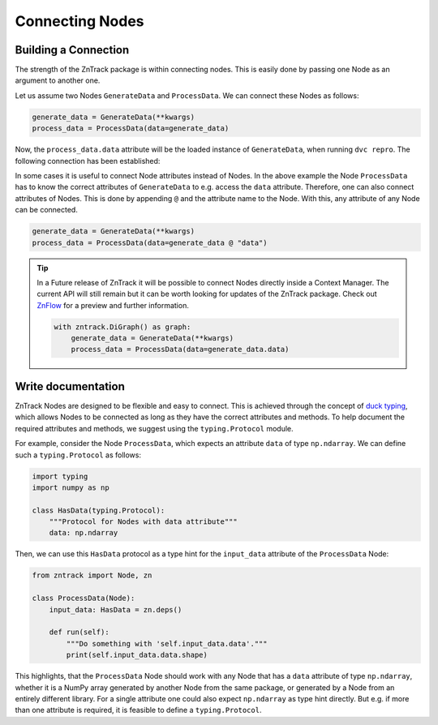 Connecting Nodes
================

Building a Connection
---------------------

..
    **# TODO: Connect function and class based nodes**

The strength of the ZnTrack package is within connecting nodes.
This is easily done by passing one Node as an argument to another one.

Let us assume two Nodes ``GenerateData`` and ``ProcessData``.
We can connect these Nodes as follows:

.. code-block:: python

    generate_data = GenerateData(**kwargs)
    process_data = ProcessData(data=generate_data)

Now, the ``process_data.data`` attribute will be the loaded instance of ``GenerateData``, when running ``dvc repro``.
The following connection has been established:

.. image:: https://mermaid.ink/img/pako:eNptzjELwjAQBeC_Ut7cDnXM4FRwFXTzOhzJ1RaaRNILIqX_3VRcBN908D64t8JGJzAY5vi0Iyetrh2F6ptQyvZGOEmQxCodKxP6X3Ao4JyilWX527dNc_w41PCSPE-uPFx3RNBRvBBMOZ0MnGclUNgK5azx8goWRlOWGvnh9gUT3xN7mIHnRbY3T449Ig?type=png
    :alt: mermaid diagram

In some cases it is useful to connect Node attributes instead of Nodes.
In the above example the Node ``ProcessData`` has to know the correct attributes of ``GenerateData`` to e.g. access the ``data`` attribute.
Therefore, one can also connect attributes of Nodes.
This is done by appending ``@`` and the attribute name to the Node.
With this, any attribute of any Node can be connected.

.. code-block:: python

    generate_data = GenerateData(**kwargs)
    process_data = ProcessData(data=generate_data @ "data")

.. tip::
    In a Future release of ZnTrack it will be possible to connect Nodes directly inside a Context Manager.
    The current API will still remain but it can be worth looking for updates of the ZnTrack package.
    Check out `ZnFlow <https://github.com/zincware/znflow>`_ for a preview and further information.

    .. code-block:: python

        with zntrack.DiGraph() as graph:
            generate_data = GenerateData(**kwargs)
            process_data = ProcessData(data=generate_data.data)

Write documentation
-------------------
ZnTrack Nodes are designed to be flexible and easy to connect.
This is achieved through the concept of `duck typing <https://en.wikipedia.org/wiki/Duck_typing>`_, which allows Nodes to be connected as long as they have the correct attributes and methods.
To help document the required attributes and methods, we suggest using the ``typing.Protocol`` module.

For example, consider the Node ``ProcessData``, which expects an attribute ``data`` of type ``np.ndarray``.
We can define such a ``typing.Protocol`` as follows:

.. code-block:: python

    import typing
    import numpy as np

    class HasData(typing.Protocol):
        """Protocol for Nodes with data attribute"""
        data: np.ndarray

Then, we can use this ``HasData`` protocol as a type hint for the ``input_data`` attribute of the ``ProcessData`` Node:

.. code-block:: python

    from zntrack import Node, zn

    class ProcessData(Node):
        input_data: HasData = zn.deps()

        def run(self):
            """Do something with 'self.input_data.data'."""
            print(self.input_data.data.shape)


This highlights, that the ``ProcessData`` Node should work with any Node that has a ``data`` attribute of type ``np.ndarray``, whether it is a NumPy array generated by another Node from the same package, or generated by a Node from an entirely different library.
For a single attribute one could also expect ``np.ndarray`` as type hint directly.
But e.g. if more than one attribute is required, it is feasible to define a ``typing.Protocol``.